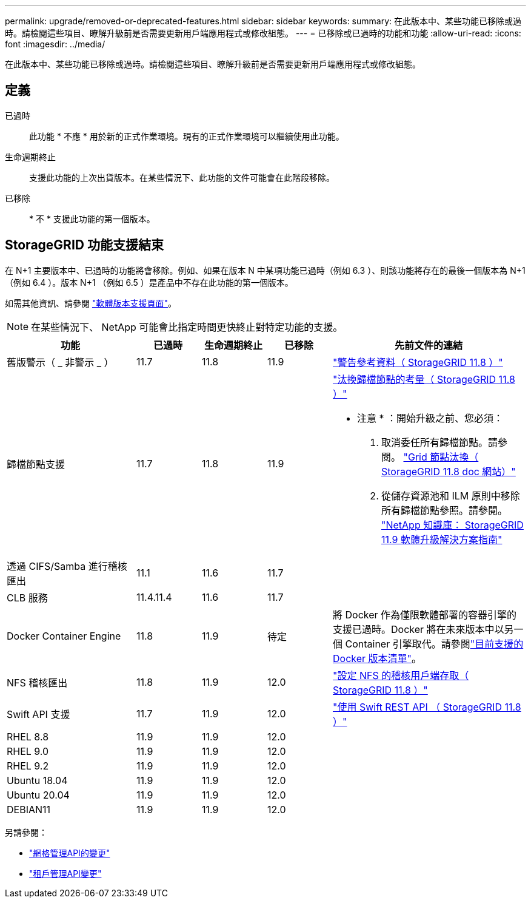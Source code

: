 ---
permalink: upgrade/removed-or-deprecated-features.html 
sidebar: sidebar 
keywords:  
summary: 在此版本中、某些功能已移除或過時。請檢閱這些項目、瞭解升級前是否需要更新用戶端應用程式或修改組態。 
---
= 已移除或已過時的功能和功能
:allow-uri-read: 
:icons: font
:imagesdir: ../media/


[role="lead"]
在此版本中、某些功能已移除或過時。請檢閱這些項目、瞭解升級前是否需要更新用戶端應用程式或修改組態。



== 定義

已過時:: 此功能 * 不應 * 用於新的正式作業環境。現有的正式作業環境可以繼續使用此功能。
生命週期終止:: 支援此功能的上次出貨版本。在某些情況下、此功能的文件可能會在此階段移除。
已移除:: * 不 * 支援此功能的第一個版本。




== StorageGRID 功能支援結束

在 N+1 主要版本中、已過時的功能將會移除。例如、如果在版本 N 中某項功能已過時（例如 6.3 ）、則該功能將存在的最後一個版本為 N+1 （例如 6.4 ）。版本 N+1 （例如 6.5 ）是產品中不存在此功能的第一個版本。

如需其他資訊、請參閱 https://mysupport.netapp.com/site/info/version-support["軟體版本支援頁面"^]。


NOTE: 在某些情況下、 NetApp 可能會比指定時間更快終止對特定功能的支援。

[cols="2a,1a,1a,1a,3a"]
|===
| 功能 | 已過時 | 生命週期終止 | 已移除 | 先前文件的連結 


 a| 
舊版警示（ _ 非警示 _ ）
 a| 
11.7
 a| 
11.8
 a| 
11.9
 a| 
https://docs.netapp.com/us-en/storagegrid-118/monitor/alarms-reference.html["警告參考資料（ StorageGRID 11.8 ）"^]



 a| 
歸檔節點支援
 a| 
11.7
 a| 
11.8
 a| 
11.9
 a| 
https://docs.netapp.com/us-en/storagegrid-118/maintain/considerations-for-decommissioning-admin-or-gateway-nodes.html["汰換歸檔節點的考量（ StorageGRID 11.8 ）"^]

* 注意 * ：開始升級之前、您必須：

. 取消委任所有歸檔節點。請參閱。 https://docs.netapp.com/us-en/storagegrid-118/maintain/grid-node-decommissioning.html["Grid 節點汰換（ StorageGRID 11.8 doc 網站）"^]
. 從儲存資源池和 ILM 原則中移除所有歸檔節點參照。請參閱。 https://kb.netapp.com/hybrid/StorageGRID/Maintenance/StorageGRID_11.9_software_upgrade_resolution_guide["NetApp 知識庫： StorageGRID 11.9 軟體升級解決方案指南"^]




 a| 
透過 CIFS/Samba 進行稽核匯出
 a| 
11.1
 a| 
11.6
 a| 
11.7
 a| 



 a| 
CLB 服務
 a| 
11.4.11.4
 a| 
11.6
 a| 
11.7
 a| 



 a| 
Docker Container Engine
 a| 
11.8
 a| 
11.9
 a| 
待定
 a| 
將 Docker 作為僅限軟體部署的容器引擎的支援已過時。Docker 將在未來版本中以另一個 Container 引擎取代。請參閱link:../ubuntu/software-requirements.html#docker-versions-tested["目前支援的 Docker 版本清單"]。



 a| 
NFS 稽核匯出
 a| 
11.8
 a| 
11.9
 a| 
12.0
 a| 
https://docs.netapp.com/us-en/storagegrid-118/admin/configuring-audit-client-access.html["設定 NFS 的稽核用戶端存取（ StorageGRID 11.8 ）"^]



 a| 
Swift API 支援
 a| 
11.7
 a| 
11.9
 a| 
12.0
 a| 
https://docs.netapp.com/us-en/storagegrid-118/swift/index.html["使用 Swift REST API （ StorageGRID 11.8 ）"^]



 a| 
RHEL 8.8
 a| 
11.9
 a| 
11.9
 a| 
12.0
 a| 



 a| 
RHEL 9.0
 a| 
11.9
 a| 
11.9
 a| 
12.0
 a| 



 a| 
RHEL 9.2
 a| 
11.9
 a| 
11.9
 a| 
12.0
 a| 



 a| 
Ubuntu 18.04
 a| 
11.9
 a| 
11.9
 a| 
12.0
 a| 



 a| 
Ubuntu 20.04
 a| 
11.9
 a| 
11.9
 a| 
12.0
 a| 



 a| 
DEBIAN11
 a| 
11.9
 a| 
11.9
 a| 
12.0
 a| 

|===
另請參閱：

* link:../upgrade/changes-to-grid-management-api.html["網格管理API的變更"]
* link:../upgrade/changes-to-tenant-management-api.html["租戶管理API變更"]


